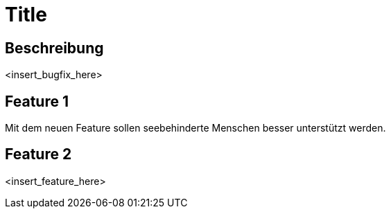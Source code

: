 = Title

== Beschreibung

<insert_bugfix_here>

== Feature 1

Mit dem neuen Feature sollen seebehinderte Menschen besser unterstützt werden.

== Feature 2

<insert_feature_here>